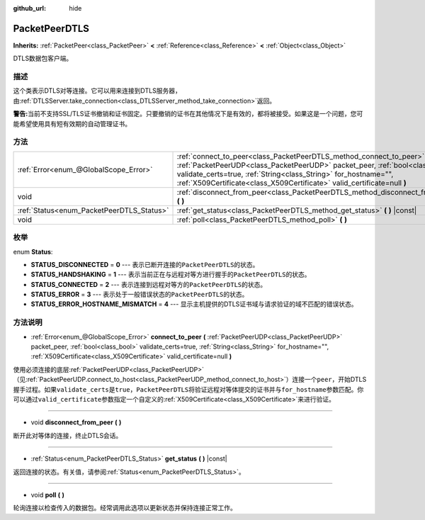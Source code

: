 :github_url: hide

.. Generated automatically by doc/tools/make_rst.py in GaaeExplorer's source tree.
.. DO NOT EDIT THIS FILE, but the PacketPeerDTLS.xml source instead.
.. The source is found in doc/classes or modules/<name>/doc_classes.

.. _class_PacketPeerDTLS:

PacketPeerDTLS
==============

**Inherits:** :ref:`PacketPeer<class_PacketPeer>` **<** :ref:`Reference<class_Reference>` **<** :ref:`Object<class_Object>`

DTLS数据包客户端。

描述
----

这个类表示DTLS对等连接。它可以用来连接到DTLS服务器，由\ :ref:`DTLSServer.take_connection<class_DTLSServer_method_take_connection>`\ 返回。

\ **警告:**\ 当前不支持SSL/TLS证书撤销和证书固定。只要撤销的证书在其他情况下是有效的，都将被接受。如果这是一个问题，您可能希望使用具有短有效期的自动管理证书。

方法
----

+-------------------------------------------+-------------------------------------------------------------------------------------------------------------------------------------------------------------------------------------------------------------------------------------------------------------------------------------------------------+
| :ref:`Error<enum_@GlobalScope_Error>`     | :ref:`connect_to_peer<class_PacketPeerDTLS_method_connect_to_peer>` **(** :ref:`PacketPeerUDP<class_PacketPeerUDP>` packet_peer, :ref:`bool<class_bool>` validate_certs=true, :ref:`String<class_String>` for_hostname="", :ref:`X509Certificate<class_X509Certificate>` valid_certificate=null **)** |
+-------------------------------------------+-------------------------------------------------------------------------------------------------------------------------------------------------------------------------------------------------------------------------------------------------------------------------------------------------------+
| void                                      | :ref:`disconnect_from_peer<class_PacketPeerDTLS_method_disconnect_from_peer>` **(** **)**                                                                                                                                                                                                             |
+-------------------------------------------+-------------------------------------------------------------------------------------------------------------------------------------------------------------------------------------------------------------------------------------------------------------------------------------------------------+
| :ref:`Status<enum_PacketPeerDTLS_Status>` | :ref:`get_status<class_PacketPeerDTLS_method_get_status>` **(** **)** |const|                                                                                                                                                                                                                         |
+-------------------------------------------+-------------------------------------------------------------------------------------------------------------------------------------------------------------------------------------------------------------------------------------------------------------------------------------------------------+
| void                                      | :ref:`poll<class_PacketPeerDTLS_method_poll>` **(** **)**                                                                                                                                                                                                                                             |
+-------------------------------------------+-------------------------------------------------------------------------------------------------------------------------------------------------------------------------------------------------------------------------------------------------------------------------------------------------------+

枚举
----

.. _enum_PacketPeerDTLS_Status:

.. _class_PacketPeerDTLS_constant_STATUS_DISCONNECTED:

.. _class_PacketPeerDTLS_constant_STATUS_HANDSHAKING:

.. _class_PacketPeerDTLS_constant_STATUS_CONNECTED:

.. _class_PacketPeerDTLS_constant_STATUS_ERROR:

.. _class_PacketPeerDTLS_constant_STATUS_ERROR_HOSTNAME_MISMATCH:

enum **Status**:

- **STATUS_DISCONNECTED** = **0** --- 表示已断开连接的\ ``PacketPeerDTLS``\ 的状态。

- **STATUS_HANDSHAKING** = **1** --- 表示当前正在与远程对等方进行握手的\ ``PacketPeerDTLS``\ 的状态。

- **STATUS_CONNECTED** = **2** --- 表示连接到远程对等方的\ ``PacketPeerDTLS``\ 的状态。

- **STATUS_ERROR** = **3** --- 表示处于一般错误状态的\ ``PacketPeerDTLS``\ 的状态。

- **STATUS_ERROR_HOSTNAME_MISMATCH** = **4** --- 显示主机提供的DTLS证书域与请求验证的域不匹配的错误状态。

方法说明
--------

.. _class_PacketPeerDTLS_method_connect_to_peer:

- :ref:`Error<enum_@GlobalScope_Error>` **connect_to_peer** **(** :ref:`PacketPeerUDP<class_PacketPeerUDP>` packet_peer, :ref:`bool<class_bool>` validate_certs=true, :ref:`String<class_String>` for_hostname="", :ref:`X509Certificate<class_X509Certificate>` valid_certificate=null **)**

使用必须连接的底层\ :ref:`PacketPeerUDP<class_PacketPeerUDP>`\ （见\ :ref:`PacketPeerUDP.connect_to_host<class_PacketPeerUDP_method_connect_to_host>`\ ）连接一个\ ``peer``\ ，开始DTLS握手过程。如果\ ``validate_certs``\ 是\ ``true``\ ，\ ``PacketPeerDTLS``\ 将验证远程对等体提交的证书并与\ ``for_hostname``\ 参数匹配。你可以通过\ ``valid_certificate``\ 参数指定一个自定义的\ :ref:`X509Certificate<class_X509Certificate>`\ 来进行验证。

----

.. _class_PacketPeerDTLS_method_disconnect_from_peer:

- void **disconnect_from_peer** **(** **)**

断开此对等体的连接，终止DTLS会话。

----

.. _class_PacketPeerDTLS_method_get_status:

- :ref:`Status<enum_PacketPeerDTLS_Status>` **get_status** **(** **)** |const|

返回连接的状态。有关值，请参阅\ :ref:`Status<enum_PacketPeerDTLS_Status>`\ 。

----

.. _class_PacketPeerDTLS_method_poll:

- void **poll** **(** **)**

轮询连接以检查传入的数据包。经常调用此选项以更新状态并保持连接正常工作。

.. |virtual| replace:: :abbr:`virtual (This method should typically be overridden by the user to have any effect.)`
.. |const| replace:: :abbr:`const (This method has no side effects. It doesn't modify any of the instance's member variables.)`
.. |vararg| replace:: :abbr:`vararg (This method accepts any number of arguments after the ones described here.)`
